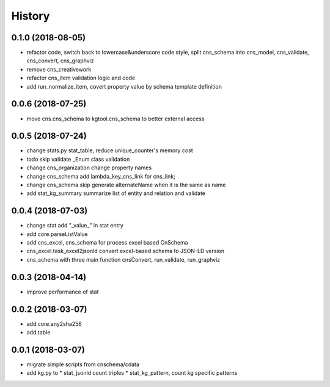 .. :changelog:

History
-------
0.1.0 (2018-08-05)
++++++++++++++++++
* refactor code, switch back to lowercase&underscore code style, split cns_schema into cns_model, cns_validate, cns_convert, cns_graphviz
* remove cns_creativework
* refactor cns_item validation logic and code
* add run_normalize_item, covert property value by schema template definition

0.0.6 (2018-07-25)
++++++++++++++++++
* move cns.cns_schema to kgtool.cns_schema to better external access

0.0.5 (2018-07-24)
++++++++++++++++++
* change stats.py stat_table, reduce unique_counter's memory cost
* todo skip validate _Enum class validation
* change  cns_organization change property names
* change  cns_schema  add lambda_key_cns_link for cns_link;
* change  cns_schema  skip generate alternateName when it is the same as name
* add stat_kg_summary summarize list of entity and relation and validate

0.0.4 (2018-07-03)
++++++++++++++++++
* change stat  add "_value_" in stat entry
* add core.parseListValue
* add cns_excel, cns_schema for process excel based CnSchema
* cns_excel.task_excel2jsonld  convert excel-based schema to JSON-LD version
* cns_schema with three main function cnsConvert, run_validate, run_graphviz

0.0.3 (2018-04-14)
++++++++++++++++++
* improve performance of stat

0.0.2 (2018-03-07)
++++++++++++++++++
* add core.any2sha256
* add table

0.0.1 (2018-03-07)
++++++++++++++++++
* migrate simple scripts from cnschema/cdata
* add kg.py to
  * stat_jsonld  count triples
  * stat_kg_pattern, count kg specific patterns
